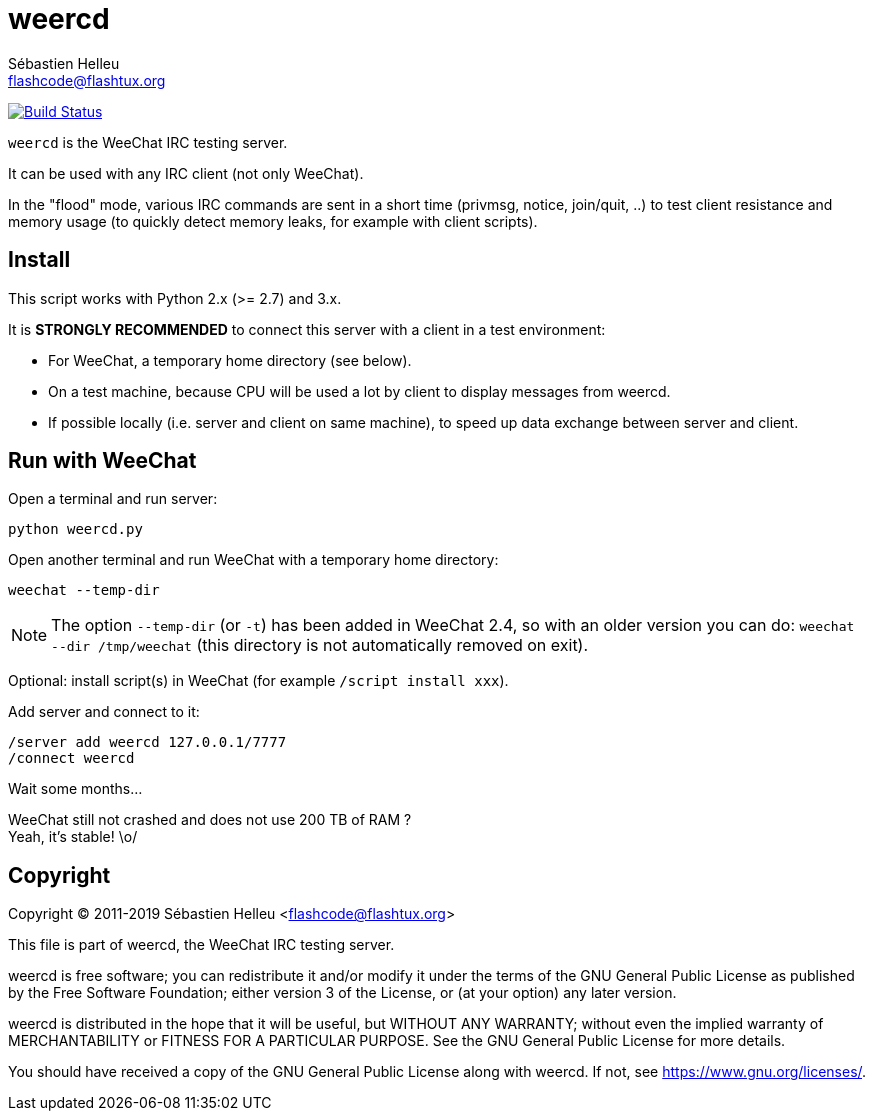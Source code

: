 = weercd
:author: Sébastien Helleu
:email: flashcode@flashtux.org
:lang: en

image:https://travis-ci.org/weechat/weercd.svg?branch=master["Build Status", link="https://travis-ci.org/weechat/weercd"]

`weercd` is the WeeChat IRC testing server.

It can be used with any IRC client (not only WeeChat).

In the "flood" mode, various IRC commands are sent in a short time (privmsg,
notice, join/quit, ..) to test client resistance and memory usage (to quickly
detect memory leaks, for example with client scripts).

== Install

This script works with Python 2.x (>= 2.7) and 3.x.

It is *STRONGLY RECOMMENDED* to connect this server with a client in a test
environment:

* For WeeChat, a temporary home directory (see below).
* On a test machine, because CPU will be used a lot by client to display
  messages from weercd.
* If possible locally (i.e. server and client on same machine), to speed up
  data exchange between server and client.

== Run with WeeChat

Open a terminal and run server:

----
python weercd.py
----

Open another terminal and run WeeChat with a temporary home directory:

----
weechat --temp-dir
----

[NOTE]
The option `--temp-dir` (or `-t`) has been added in WeeChat 2.4, so with
an older version you can do: `weechat --dir /tmp/weechat` (this directory
is not automatically removed on exit).

Optional: install script(s) in WeeChat (for example `/script install xxx`).

Add server and connect to it:

----
/server add weercd 127.0.0.1/7777
/connect weercd
----

Wait some months...

WeeChat still not crashed and does not use 200 TB of RAM ? +
Yeah, it's stable! \o/

== Copyright

Copyright (C) 2011-2019 Sébastien Helleu <flashcode@flashtux.org>

This file is part of weercd, the WeeChat IRC testing server.

weercd is free software; you can redistribute it and/or modify
it under the terms of the GNU General Public License as published by
the Free Software Foundation; either version 3 of the License, or
(at your option) any later version.

weercd is distributed in the hope that it will be useful,
but WITHOUT ANY WARRANTY; without even the implied warranty of
MERCHANTABILITY or FITNESS FOR A PARTICULAR PURPOSE.  See the
GNU General Public License for more details.

You should have received a copy of the GNU General Public License
along with weercd.  If not, see <https://www.gnu.org/licenses/>.
